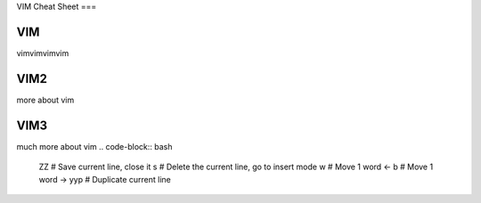 VIM Cheat Sheet
===

.. _vim:

VIM
------------

vimvimvimvim


VIM2
------------

more about vim


VIM3
------------

much more about vim
.. code-block:: bash
    ZZ # Save current line, close it
    s # Delete the current line, go to insert mode
    w # Move 1 word <-
    b # Move 1 word ->
    yyp # Duplicate current line

.. autosummary::
   :toctree: generated

